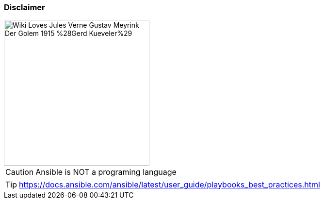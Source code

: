 
=== Disclaimer

image::https://upload.wikimedia.org/wikipedia/commons/8/89/Wiki_Loves_Jules_Verne_Gustav_Meyrink_Der_Golem_1915_%28Gerd_Kueveler%29.jpg[height=300]

CAUTION: Ansible is NOT a programing language

TIP: https://docs.ansible.com/ansible/latest/user_guide/playbooks_best_practices.html
